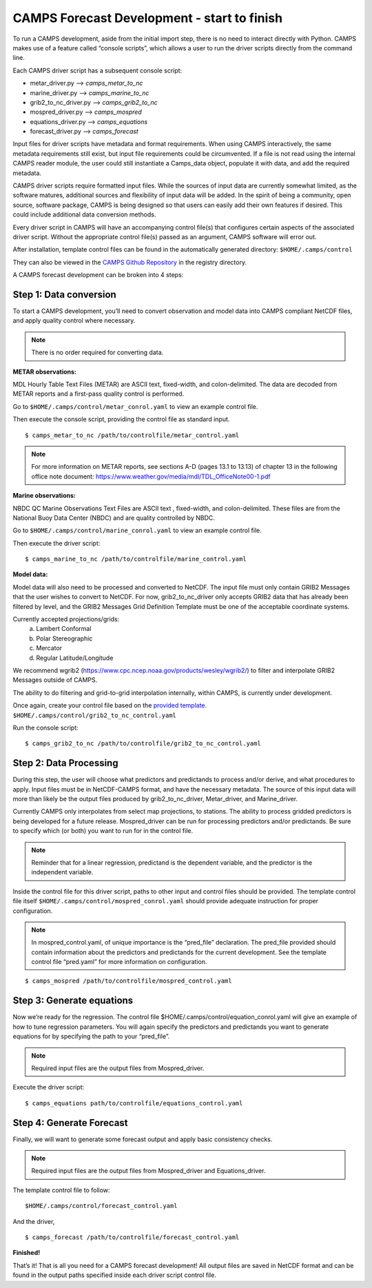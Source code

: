 **********************************************
CAMPS Forecast Development - start to finish
**********************************************

To run a CAMPS development, aside from the initial import step, there is no need to interact directly with Python.  
CAMPS makes use of a feature called “console scripts”, which allows a user to run the driver scripts directly from the command line.

Each CAMPS driver script has a subsequent console script: 

* metar_driver.py –> *camps_metar_to_nc* 
* marine_driver.py –> *camps_marine_to_nc* 
* grib2_to_nc_driver.py –> *camps_grib2_to_nc* 
* mospred_driver.py –> *camps_mospred* 
* equations_driver.py –> *camps_equations* 
* forecast_driver.py –> *camps_forecast*

Input files for driver scripts have metadata and format requirements. When using CAMPS interactively, 
the same metadata requirements still exist, but input file requirements could be circumvented. 
If a file is not read using the internal CAMPS reader module, the user could still instantiate a Camps_data object, 
populate it with data, and add the required metadata.  

CAMPS driver scripts require formatted input files. 
While the sources of input data are currently somewhat limited, as the software matures, additional sources 
and flexibility of input data will be added. In the spirit of being a community, open source, software package, 
CAMPS is being designed so that users can easily add their own features if desired. This could include additional data conversion methods.

Every driver script in CAMPS will have an accompanying control file(s) that configures certain aspects of the associated driver script. 
Without the appropriate control file(s) passed as an argument, CAMPS software will error out.  

After installation, template control files can be found in the automatically generated directory:  ``$HOME/.camps/control``

They can also be viewed in the `CAMPS Github Repository <https://github.com/NOAA-MDL/CAMPS/tree/master/camps/registry>`_ 
in the registry directory.

A CAMPS forecast development can be broken into 4 steps:

Step 1: Data conversion
*************************

To start a CAMPS development, you’ll need to convert observation and model data into CAMPS compliant NetCDF files, and apply quality 
control where necessary.

.. note:: There is no order required for converting data.

**METAR observations:**

MDL Hourly Table Text Files (METAR) are ASCII text, fixed-width, and colon-delimited. 
The data are decoded from METAR reports and a first-pass quality control is performed.

Go to ``$HOME/.camps/control/metar_conrol.yaml`` to view an example control file. 

Then execute the console script, providing the control file as standard input.
::

    $ camps_metar_to_nc /path/to/controlfile/metar_control.yaml

.. note:: For more information on METAR reports, see sections A-D (pages 13.1 to 13.13) of chapter 13 in 
          the following office note document: https://www.weather.gov/media/mdl/TDL_OfficeNote00-1.pdf

**Marine observations:**

NBDC QC Marine Observations Text Files are ASCII text , fixed-width, and colon-delimited. These files are 
from the National Buoy Data Center (NBDC) and are quality controlled by NBDC.

Go to ``$HOME/.camps/control/marine_conrol.yaml`` to view an example control file.

Then execute the driver script:
::

    $ camps_marine_to_nc /path/to/controlfile/marine_control.yaml

**Model data:**

Model data will also need to be processed and converted to NetCDF. The input file must only contain 
GRIB2 Messages that the user wishes to convert to NetCDF. For now, grib2_to_nc_driver only 
accepts GRIB2 data that has already been filtered by level, and the GRIB2 Messages Grid Definition 
Template must be one of the acceptable coordinate systems. 

Currently accepted projections/grids:
    a. Lambert Conformal 
    b. Polar Stereographic 
    c. Mercator
    d. Regular Latitude/Longitude 
  
We recommend wgrib2 (https://www.cpc.ncep.noaa.gov/products/wesley/wgrib2/) to filter and interpolate GRIB2 Messages 
outside of CAMPS. 

The ability to do filtering and grid-to-grid interpolation internally, within CAMPS, is currently under development.

Once again, create your control file based on the 
`provided template <https://github.com/NOAA-MDL/CAMPS/blob/master/camps/registry/grib2_to_nc_control.yaml>`_. 
``$HOME/.camps/control/grib2_to_nc_control.yaml``

Run the console script:
::

    $ camps_grib2_to_nc /path/to/controlfile/grib2_to_nc_control.yaml
  
Step 2: Data Processing
************************* 

During this step, the user will choose what predictors and predictands to process and/or derive, and what procedures to apply.
Input files must be in NetCDF-CAMPS format, and have the necessary metadata. The source of this input data will more than likely 
be the output files produced by grib2_to_nc_driver, Metar_driver, and Marine_driver.
 
Currently CAMPS only interpolates from select map projections, to stations.  The ability to process gridded 
predictors is being developed for a future release. Mospred_driver can be run for processing predictors and/or 
predictands. Be sure to specify which (or both) you want to run for in the control file. 

.. note:: Reminder that for a linear regression, predictand is the dependent variable, and the predictor is the independent variable.

Inside the control file for this driver script, paths to other input and control files should be provided. 
The template control file itself ``$HOME/.camps/control/mospred_conrol.yaml`` should provide adequate instruction for proper configuration.  

.. note:: In mospred_control.yaml, of unique importance is the “pred_file” declaration. The pred_file provided should contain information about the predictors and predictands for the current development. See the template control file “pred.yaml” for more information on configuration.

::

    $ camps_mospred /path/to/controlfile/mospred_control.yaml

Step 3: Generate equations
****************************

Now we’re ready for the regression. The control file $HOME/.camps/control/equation_conrol.yaml will give an example of how to tune regression parameters.  
You will again specify the predictors and predictands you want to generate equations for by specifying the path to your “pred_file”.

.. note:: Required input files are the output files from Mospred_driver.

Execute the driver script::

    $ camps_equations path/to/controlfile/equations_control.yaml

Step 4: Generate Forecast
***************************

Finally, we will want to generate some forecast output and apply basic consistency checks.

.. note:: Required input files are the output files from Mospred_driver and Equations_driver.

The template control file to follow:
:: 

    $HOME/.camps/control/forecast_control.yaml

And the driver,
::

    $ camps_forecast /path/to/controlfile/forecast_control.yaml

**Finished!**

That’s it! That is all you need for a CAMPS forecast development! All output files are saved in NetCDF format 
and can be found in the output paths specified inside each driver script control file.
